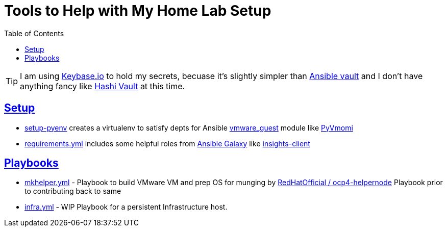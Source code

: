 :toc:
:icons: font
:sectanchors:
:sectlinks:
:toc: []

= Tools to Help with My Home Lab Setup

[TIP]
I am using https://keybase.io/[Keybase.io] to hold my secrets, becuase it's slightly simpler than https://docs.ansible.com/ansible/latest/user_guide/vault.html[Ansible vault] and I don't have anything fancy like https://www.vaultproject.io/[Hashi Vault] at this time.

== Setup

* link:setup-pyenv[] creates a virtualenv to satisfy depts for Ansible https://docs.ansible.com/ansible/latest/modules/vmware_guest_module.html[vmware_guest] module like https://pypi.org/project/pyvmomi/[PyVmomi]
* link:requirements.yml[] includes some helpful roles from https://galaxy.ansible.com/[Ansible Galaxy] like https://galaxy.ansible.com/redhatinsights/insights-client[insights-client]

== Playbooks

* link:mkhelper.yml[] - Playbook to build VMware VM and prep OS for munging by https://github.com/RedHatOfficial/ocp4-helpernode[RedHatOfficial / ocp4-helpernode] Playbook prior to contributing back to same
* link:infra.yml[] - WIP Playbook for a persistent Infrastructure host.
